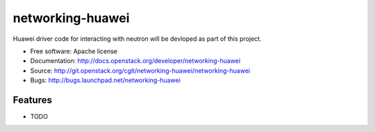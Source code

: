 ===============================
networking-huawei
===============================

Huawei driver code for interacting with neutron will be devloped as part of
this project.

* Free software: Apache license
* Documentation: http://docs.openstack.org/developer/networking-huawei
* Source: http://git.openstack.org/cgit/networking-huawei/networking-huawei
* Bugs: http://bugs.launchpad.net/networking-huawei

Features
--------

* TODO
